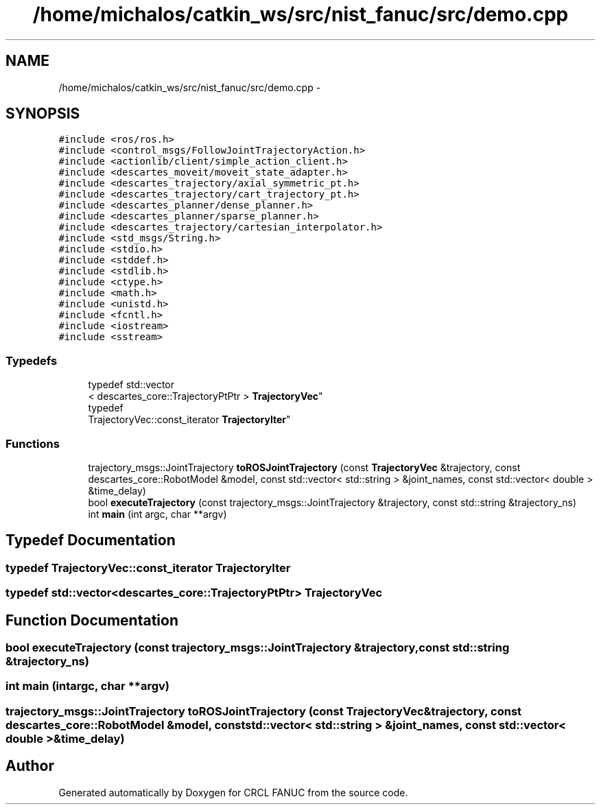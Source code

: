 .TH "/home/michalos/catkin_ws/src/nist_fanuc/src/demo.cpp" 3 "Fri Mar 18 2016" "CRCL FANUC" \" -*- nroff -*-
.ad l
.nh
.SH NAME
/home/michalos/catkin_ws/src/nist_fanuc/src/demo.cpp \- 
.SH SYNOPSIS
.br
.PP
\fC#include <ros/ros\&.h>\fP
.br
\fC#include <control_msgs/FollowJointTrajectoryAction\&.h>\fP
.br
\fC#include <actionlib/client/simple_action_client\&.h>\fP
.br
\fC#include <descartes_moveit/moveit_state_adapter\&.h>\fP
.br
\fC#include <descartes_trajectory/axial_symmetric_pt\&.h>\fP
.br
\fC#include <descartes_trajectory/cart_trajectory_pt\&.h>\fP
.br
\fC#include <descartes_planner/dense_planner\&.h>\fP
.br
\fC#include <descartes_planner/sparse_planner\&.h>\fP
.br
\fC#include <descartes_trajectory/cartesian_interpolator\&.h>\fP
.br
\fC#include <std_msgs/String\&.h>\fP
.br
\fC#include <stdio\&.h>\fP
.br
\fC#include <stddef\&.h>\fP
.br
\fC#include <stdlib\&.h>\fP
.br
\fC#include <ctype\&.h>\fP
.br
\fC#include <math\&.h>\fP
.br
\fC#include <unistd\&.h>\fP
.br
\fC#include <fcntl\&.h>\fP
.br
\fC#include <iostream>\fP
.br
\fC#include <sstream>\fP
.br

.SS "Typedefs"

.in +1c
.ti -1c
.RI "typedef std::vector
.br
< descartes_core::TrajectoryPtPtr > \fBTrajectoryVec\fP"
.br
.ti -1c
.RI "typedef 
.br
TrajectoryVec::const_iterator \fBTrajectoryIter\fP"
.br
.in -1c
.SS "Functions"

.in +1c
.ti -1c
.RI "trajectory_msgs::JointTrajectory \fBtoROSJointTrajectory\fP (const \fBTrajectoryVec\fP &trajectory, const descartes_core::RobotModel &model, const std::vector< std::string > &joint_names, const std::vector< double > &time_delay)"
.br
.ti -1c
.RI "bool \fBexecuteTrajectory\fP (const trajectory_msgs::JointTrajectory &trajectory, const std::string &trajectory_ns)"
.br
.ti -1c
.RI "int \fBmain\fP (int argc, char **argv)"
.br
.in -1c
.SH "Typedef Documentation"
.PP 
.SS "typedef TrajectoryVec::const_iterator \fBTrajectoryIter\fP"

.SS "typedef std::vector<descartes_core::TrajectoryPtPtr> \fBTrajectoryVec\fP"

.SH "Function Documentation"
.PP 
.SS "bool executeTrajectory (const trajectory_msgs::JointTrajectory &trajectory, const std::string &trajectory_ns)"

.SS "int main (intargc, char **argv)"

.SS "trajectory_msgs::JointTrajectory toROSJointTrajectory (const \fBTrajectoryVec\fP &trajectory, const descartes_core::RobotModel &model, const std::vector< std::string > &joint_names, const std::vector< double > &time_delay)"

.SH "Author"
.PP 
Generated automatically by Doxygen for CRCL FANUC from the source code\&.
